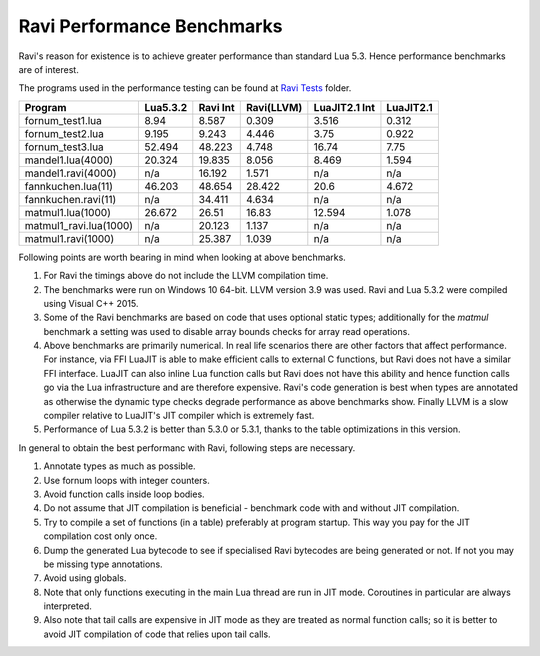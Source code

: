 Ravi Performance Benchmarks
===========================
Ravi's reason for existence is to achieve greater performance than standard Lua 5.3. Hence performance benchmarks are of interest.

The programs used in the performance testing can be found at `Ravi Tests <https://github.com/dibyendumajumdar/ravi/tree/master/ravi-tests>`_ folder.

+-----------------------+-----------+----------+------------+---------------+-----------+
| Program               | Lua5.3.2  | Ravi Int | Ravi(LLVM) | LuaJIT2.1 Int | LuaJIT2.1 |
+=======================+===========+==========+============+===============+===========+
|fornum_test1.lua       | 8.94      | 8.587    | 0.309      | 3.516         | 0.312     |
+-----------------------+-----------+----------+------------+---------------+-----------+
|fornum_test2.lua       | 9.195     | 9.243    | 4.446      | 3.75          | 0.922     |
+-----------------------+-----------+----------+------------+---------------+-----------+
|fornum_test3.lua       | 52.494    | 48.223   | 4.748      | 16.74         | 7.75      |
+-----------------------+-----------+----------+------------+---------------+-----------+
|mandel1.lua(4000)      | 20.324    | 19.835   | 8.056      | 8.469         | 1.594     |
+-----------------------+-----------+----------+------------+---------------+-----------+
|mandel1.ravi(4000)     | n/a       | 16.192   | 1.571      | n/a           | n/a       |
+-----------------------+-----------+----------+------------+---------------+-----------+
|fannkuchen.lua(11)     | 46.203    | 48.654   | 28.422     | 20.6          | 4.672     |
+-----------------------+-----------+----------+------------+---------------+-----------+
|fannkuchen.ravi(11)    | n/a       | 34.411   | 4.634      | n/a           | n/a       |
+-----------------------+-----------+----------+------------+---------------+-----------+
|matmul1.lua(1000)      | 26.672    | 26.51    | 16.83      | 12.594        | 1.078     |
+-----------------------+-----------+----------+------------+---------------+-----------+
|matmul1_ravi.lua(1000) | n/a       | 20.123   | 1.137      | n/a           | n/a       |
+-----------------------+-----------+----------+------------+---------------+-----------+
|matmul1.ravi(1000)     | n/a       | 25.387   | 1.039      | n/a           | n/a       |
+-----------------------+-----------+----------+------------+---------------+-----------+

Following points are worth bearing in mind when looking at above benchmarks.

1. For Ravi the timings above do not include the LLVM compilation time.

2. The benchmarks were run on Windows 10 64-bit. LLVM version 3.9 was used.
   Ravi and Lua 5.3.2 were compiled using Visual C++ 2015.

3. Some of the Ravi benchmarks are based on code that uses optional static types;
   additionally for the `matmul` benchmark a setting was used to disable
   array bounds checks for array read operations.

4. Above benchmarks are primarily numerical. In real life scenarios there
   are other factors that affect performance. For instance, via FFI LuaJIT 
   is able to make efficient calls to external C functions, but Ravi does
   not have a similar FFI interface. LuaJIT can also inline Lua function calls
   but Ravi does not have this ability and hence function calls go via the
   Lua infrastructure and are therefore expensive. Ravi's code generation is best
   when types are annotated as otherwise the dynamic type checks degrade performance
   as above benchmarks show. Finally LLVM is a slow compiler relative to LuaJIT's
   JIT compiler which is extremely fast.

5. Performance of Lua 5.3.2 is better than 5.3.0 or 5.3.1, thanks to the 
   table optimizations in this version.

In general to obtain the best performanc with Ravi, following steps are necessary.

1. Annotate types as much as possible.

2. Use fornum loops with integer counters.

3. Avoid function calls inside loop bodies.

4. Do not assume that JIT compilation is beneficial - benchmark code with and without
   JIT compilation.

5. Try to compile a set of functions (in a table) preferably at program startup.
   This way you pay for the JIT compilation cost only once.

6. Dump the generated Lua bytecode to see if specialised Ravi bytecodes are being 
   generated or not. If not you may be missing type annotations.

7. Avoid using globals.

8. Note that only functions executing in the main Lua thread are run in JIT mode.
   Coroutines in particular are always interpreted.

9. Also note that tail calls are expensive in JIT mode as they are treated as 
   normal function calls; so it is better to avoid JIT compilation of code that
   relies upon tail calls.